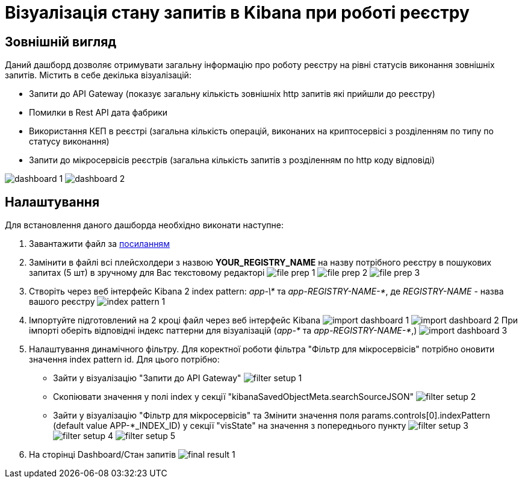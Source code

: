 = Візуалізація стану запитів в Kibana при роботі реєстру

== Зовнішній вигляд
Даний дашборд дозволяє отримувати загальну інформацію про роботу реєстру на рівні статусів виконання зовнішніх запитів.
Містить в себе декілька візуалізацій:

* Запити до API Gateway (показує загальну кількість зовнішніх http запитів які прийшли до реєстру)
* Помилки в Rest API дата фабрики
* Використання КЕП в реєстрі (загальна кількість операцій, виконаних на криптосервісі з розділенням по типу по статусу
виконання)
* Запити до мікросервісів реєстрів (загальна кількість запитів з розділенням по http коду відповіді)

image:registry-admin/kibana/dashboard-1.png[]
image:registry-admin/kibana/dashboard-2.png[]

== Налаштування
Для встановлення даного дашборда необхідно виконати наступне:

1. Завантажити файл за link:{attachmentsdir}/kibana/request-dashboard.json[посиланням]

2. Замінити в файлі всі плейсхолдери з назвою *YOUR_REGISTRY_NAME* на назву потрібного реєстру в пошукових запитах (5 шт)
в зручному для Вас текстовому редакторі
image:registry-admin/kibana/file-prep-1.png[]
image:registry-admin/kibana/file-prep-2.png[]
image:registry-admin/kibana/file-prep-3.png[]

3. Створіть через веб інтерфейс Kibana 2 index pattern: _app-\*_ та _app-REGISTRY-NAME-*_,
де _REGISTRY-NAME_ - назва вашого реєстру
image:registry-admin/kibana/index-pattern-1.png[]

4. Імпортуйте підготовлений на 2 кроці файл через веб інтерфейс Kibana
image:registry-admin/kibana/import-dashboard-1.png[]
image:registry-admin/kibana/import-dashboard-2.png[]
При імпорті оберіть відповідні індекс паттерни для візуалізацій (_app-*_ та _app-REGISTRY-NAME-*_,)
image:registry-admin/kibana/import-dashboard-3.png[]

5. Налаштування динамічного фільтру. Для коректної роботи фільтра "Фільтр для мікросервісів" потрібно оновити значення
index pattern id. Для цього потрібно:

* Зайти у візуалізацію "Запити до API Gateway"
image:registry-admin/kibana/filter-setup-1.png[]
* Cкопіювати значення у полі index у секції "kibanaSavedObjectMeta.searchSourceJSON"
image:registry-admin/kibana/filter-setup-2.png[]
* Зайти у візуалізацію "Фільтр для мікросервісів" та Змінити значення поля params.controls[0].indexPattern (default value
APP-*_INDEX_ID) у секції "visState" на значення з попереднього пункту
image:registry-admin/kibana/filter-setup-3.png[]
image:registry-admin/kibana/filter-setup-4.png[]
image:registry-admin/kibana/filter-setup-5.png[]

6. На сторінці Dashboard/Стан запитів
image:registry-admin/kibana/final-result-1.png[]






